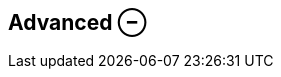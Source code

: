 ifdef::pdf-theme[[[settings-controller-advanced,Advanced ⊖]]]
ifndef::pdf-theme[[[settings-controller-advanced,Advanced ⊖]]]
== Advanced ⊖





